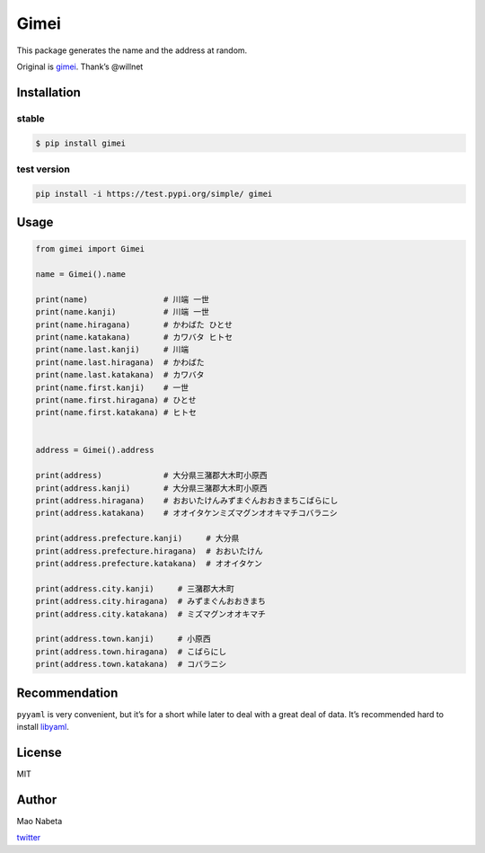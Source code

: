 Gimei
=====

|test|

This package generates the name and the address at random.

Original is `gimei <https://github.com/willnet/gimei>`__. Thank’s
@willnet

Installation
------------

stable
~~~~~~

.. code:: sh

   $ pip install gimei

test version
~~~~~~~~~~~~

.. code:: sh

   pip install -i https://test.pypi.org/simple/ gimei

Usage
-----

.. code:: python

   from gimei import Gimei

   name = Gimei().name

   print(name)                # 川端 一世 
   print(name.kanji)          # 川端 一世
   print(name.hiragana)       # かわばた ひとせ
   print(name.katakana)       # カワバタ ヒトセ
   print(name.last.kanji)     # 川端
   print(name.last.hiragana)  # かわばた
   print(name.last.katakana)  # カワバタ
   print(name.first.kanji)    # 一世
   print(name.first.hiragana) # ひとせ
   print(name.first.katakana) # ヒトセ


   address = Gimei().address

   print(address)             # 大分県三潴郡大木町小原西 
   print(address.kanji)       # 大分県三潴郡大木町小原西
   print(address.hiragana)    # おおいたけんみずまぐんおおきまちこばらにし
   print(address.katakana)    # オオイタケンミズマグンオオキマチコバラニシ

   print(address.prefecture.kanji)     # 大分県
   print(address.prefecture.hiragana)  # おおいたけん
   print(address.prefecture.katakana)  # オオイタケン

   print(address.city.kanji)     # 三潴郡大木町
   print(address.city.hiragana)  # みずまぐんおおきまち
   print(address.city.katakana)  # ミズマグンオオキマチ

   print(address.town.kanji)     # 小原西
   print(address.town.hiragana)  # こばらにし
   print(address.town.katakana)  # コバラニシ

Recommendation
--------------

``pyyaml`` is very convenient, but it’s for a short while later to deal
with a great deal of data. It’s recommended hard to install
`libyaml <http://pyyaml.org/wiki/LibYAML>`__.

License
-------

MIT

Author
------

Mao Nabeta

`twitter <https://twitter.com/nabetama>`__

.. |test| image:: https://github.com/nabetama/gimei/actions/workflows/test.yaml/badge.svg
   :target: https://github.com/nabetama/gimei/actions/workflows/test.yaml
